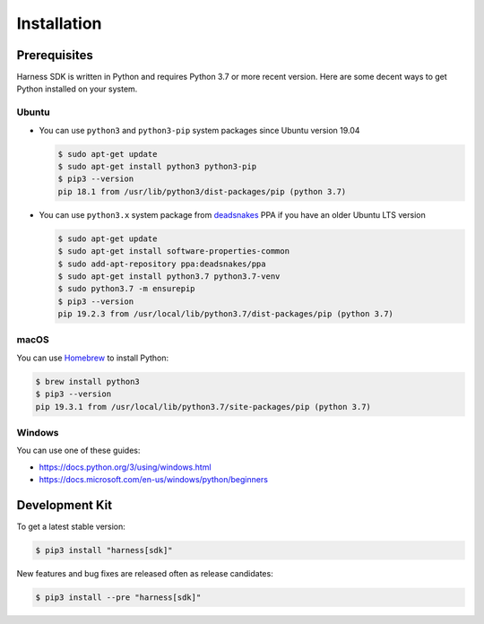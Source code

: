 Installation
============

Prerequisites
~~~~~~~~~~~~~

Harness SDK is written in Python and requires Python 3.7 or more recent version.
Here are some decent ways to get Python installed on your system.

Ubuntu
------

- You can use ``python3`` and ``python3-pip`` system packages since Ubuntu
  version 19.04

  .. code-block:: console

    $ sudo apt-get update
    $ sudo apt-get install python3 python3-pip
    $ pip3 --version
    pip 18.1 from /usr/lib/python3/dist-packages/pip (python 3.7)

- You can use ``python3.x`` system package from deadsnakes_ PPA if you have
  an older Ubuntu LTS version

  .. code-block:: console

    $ sudo apt-get update
    $ sudo apt-get install software-properties-common
    $ sudo add-apt-repository ppa:deadsnakes/ppa
    $ sudo apt-get install python3.7 python3.7-venv
    $ sudo python3.7 -m ensurepip
    $ pip3 --version
    pip 19.2.3 from /usr/local/lib/python3.7/dist-packages/pip (python 3.7)

macOS
-----

You can use Homebrew_ to install Python:

.. code-block:: console

  $ brew install python3
  $ pip3 --version
  pip 19.3.1 from /usr/local/lib/python3.7/site-packages/pip (python 3.7)

Windows
-------

You can use one of these guides:

- https://docs.python.org/3/using/windows.html
- https://docs.microsoft.com/en-us/windows/python/beginners

Development Kit
~~~~~~~~~~~~~~~

To get a latest stable version:

.. code-block:: console

  $ pip3 install "harness[sdk]"

New features and bug fixes are released often as release candidates:

.. code-block:: console

  $ pip3 install --pre "harness[sdk]"

.. _deadsnakes: https://launchpad.net/~deadsnakes/+archive/ubuntu/ppa
.. _Homebrew: https://brew.sh
